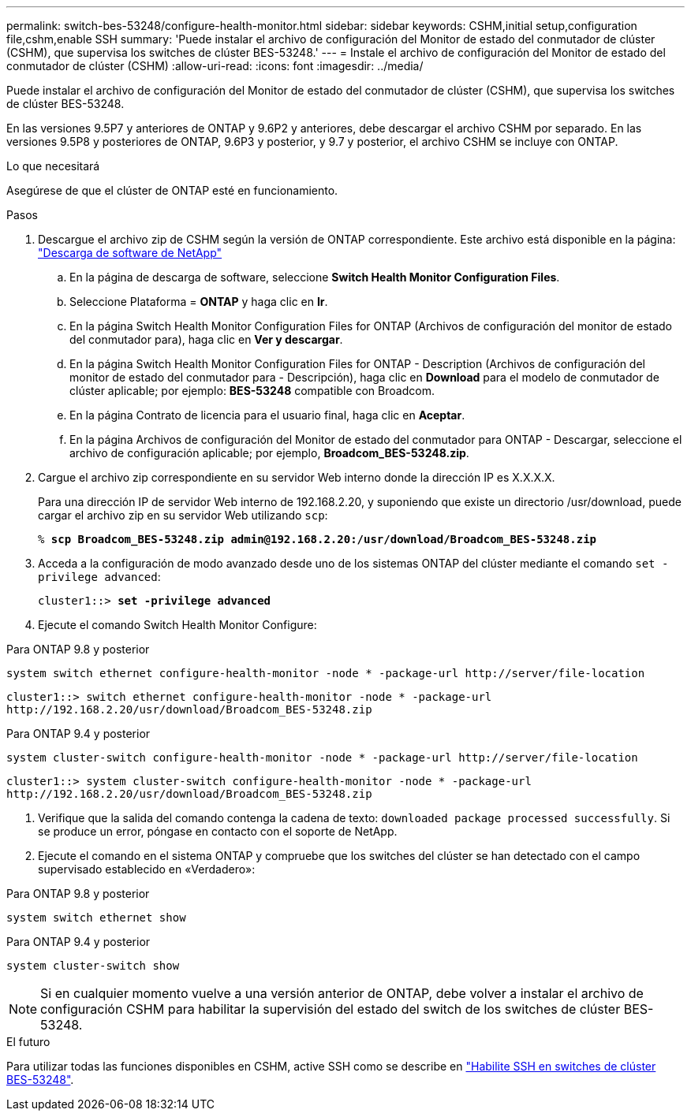 ---
permalink: switch-bes-53248/configure-health-monitor.html 
sidebar: sidebar 
keywords: CSHM,initial setup,configuration file,cshm,enable SSH 
summary: 'Puede instalar el archivo de configuración del Monitor de estado del conmutador de clúster (CSHM), que supervisa los switches de clúster BES-53248.' 
---
= Instale el archivo de configuración del Monitor de estado del conmutador de clúster (CSHM)
:allow-uri-read: 
:icons: font
:imagesdir: ../media/


[role="lead"]
Puede instalar el archivo de configuración del Monitor de estado del conmutador de clúster (CSHM), que supervisa los switches de clúster BES-53248.

En las versiones 9.5P7 y anteriores de ONTAP y 9.6P2 y anteriores, debe descargar el archivo CSHM por separado. En las versiones 9.5P8 y posteriores de ONTAP, 9.6P3 y posterior, y 9.7 y posterior, el archivo CSHM se incluye con ONTAP.

.Lo que necesitará
Asegúrese de que el clúster de ONTAP esté en funcionamiento.

.Pasos
. Descargue el archivo zip de CSHM según la versión de ONTAP correspondiente. Este archivo está disponible en la página: https://mysupport.netapp.com/NOW/cgi-bin/software/["Descarga de software de NetApp"^]
+
.. En la página de descarga de software, seleccione *Switch Health Monitor Configuration Files*.
.. Seleccione Plataforma = *ONTAP* y haga clic en *Ir*.
.. En la página Switch Health Monitor Configuration Files for ONTAP (Archivos de configuración del monitor de estado del conmutador para), haga clic en *Ver y descargar*.
.. En la página Switch Health Monitor Configuration Files for ONTAP - Description (Archivos de configuración del monitor de estado del conmutador para - Descripción), haga clic en *Download* para el modelo de conmutador de clúster aplicable; por ejemplo: *BES-53248* compatible con Broadcom.
.. En la página Contrato de licencia para el usuario final, haga clic en *Aceptar*.
.. En la página Archivos de configuración del Monitor de estado del conmutador para ONTAP - Descargar, seleccione el archivo de configuración aplicable; por ejemplo, *Broadcom_BES-53248.zip*.


. Cargue el archivo zip correspondiente en su servidor Web interno donde la dirección IP es X.X.X.X.
+
Para una dirección IP de servidor Web interno de 192.168.2.20, y suponiendo que existe un directorio /usr/download, puede cargar el archivo zip en su servidor Web utilizando `scp`:

+
[listing, subs="+quotes"]
----
% *scp Broadcom_BES-53248.zip admin@192.168.2.20:/usr/download/Broadcom_BES-53248.zip*
----
. Acceda a la configuración de modo avanzado desde uno de los sistemas ONTAP del clúster mediante el comando `set -privilege advanced`:
+
[listing, subs="+quotes"]
----
cluster1::> *set -privilege advanced*
----
. Ejecute el comando Switch Health Monitor Configure:


[role="tabbed-block"]
====
.Para ONTAP 9.8 y posterior
--
`system switch ethernet configure-health-monitor -node * -package-url \http://server/file-location`

[listing]
----
cluster1::> switch ethernet configure-health-monitor -node * -package-url
http://192.168.2.20/usr/download/Broadcom_BES-53248.zip
----
--
.Para ONTAP 9.4 y posterior
--
`system cluster-switch configure-health-monitor -node * -package-url \http://server/file-location`

[listing]
----
cluster1::> system cluster-switch configure-health-monitor -node * -package-url
http://192.168.2.20/usr/download/Broadcom_BES-53248.zip
----
--
====
. [[step5]]Verifique que la salida del comando contenga la cadena de texto: `downloaded package processed successfully`. Si se produce un error, póngase en contacto con el soporte de NetApp.
. Ejecute el comando en el sistema ONTAP y compruebe que los switches del clúster se han detectado con el campo supervisado establecido en «Verdadero»:


[role="tabbed-block"]
====
.Para ONTAP 9.8 y posterior
--
`system switch ethernet show`

--
.Para ONTAP 9.4 y posterior
--
`system cluster-switch show`

--
====

NOTE: Si en cualquier momento vuelve a una versión anterior de ONTAP, debe volver a instalar el archivo de configuración CSHM para habilitar la supervisión del estado del switch de los switches de clúster BES-53248.

.El futuro
Para utilizar todas las funciones disponibles en CSHM, active SSH como se describe en link:configure-ssh.html["Habilite SSH en switches de clúster BES-53248"].
